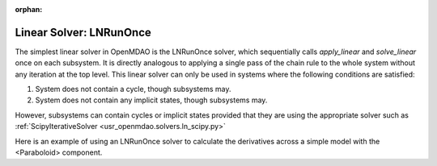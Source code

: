 :orphan:

.. _lnrunonce:

Linear Solver: LNRunOnce
========================

The simplest linear solver in OpenMDAO is the LNRunOnce solver, which sequentially calls `apply_linear`
and `solve_linear` once on each subsystem. It is directly analogous to applying a single pass of the
chain rule to the whole system without any iteration at the top level. This linear solver can only be
used in systems where the following conditions are satisfied:

1. System does not contain a cycle, though subsystems may.
2. System does not contain any implicit states, though subsystems may.

However, subsystems can contain cycles or implicit states provided that they are using the appropriate
solver such as :ref:`ScipyIterativeSolver <usr_openmdao.solvers.ln_scipy.py>`

Here is an example of using an LNRunOnce solver to calculate the derivatives across a simple model with
the <Paraboloid> component.

.. embed-test::
    openmdao.solvers.tests.test_ln_runonce.TestLNRunOnceSolver.test_feature_solver

.. tags:: Solver, LinearSolver